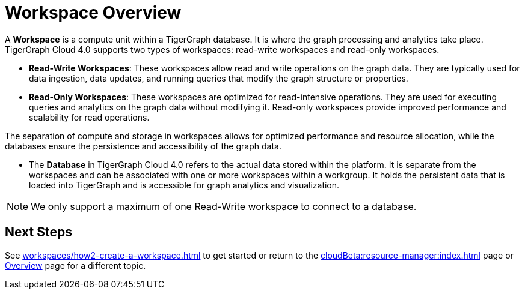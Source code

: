 = Workspace Overview

A *Workspace* is a compute unit within a TigerGraph database.
It is where the graph processing and analytics take place.
TigerGraph Cloud 4.0 supports two types of workspaces: read-write workspaces and read-only workspaces.

** *Read-Write Workspaces*: These workspaces allow read and write operations on the graph data.
They are typically used for data ingestion, data updates, and running queries that modify the graph structure or properties.

** *Read-Only Workspaces*: These workspaces are optimized for read-intensive operations.
They are used for executing queries and analytics on the graph data without modifying it.
Read-only workspaces provide improved performance and scalability for read operations.

The separation of compute and storage in workspaces allows for optimized performance and resource allocation, while the databases ensure the persistence and accessibility of the graph data.

* The *Database* in TigerGraph Cloud 4.0 refers to the actual data stored within the platform.
It is separate from the workspaces and can be associated with one or more workspaces within a workgroup.
It holds the persistent data that is loaded into TigerGraph and is accessible for graph analytics and visualization.

[NOTE]
We only support a maximum of one Read-Write workspace to connect to a database.

== Next Steps
See xref:workspaces/how2-create-a-workspace.adoc[] to get started or
return to the xref:cloudBeta:resource-manager:index.adoc[] page or xref:cloudBeta:overview:index.adoc[Overview] page for a different topic.

////
== Size Explanation
=== Size suggestion
== Options
////